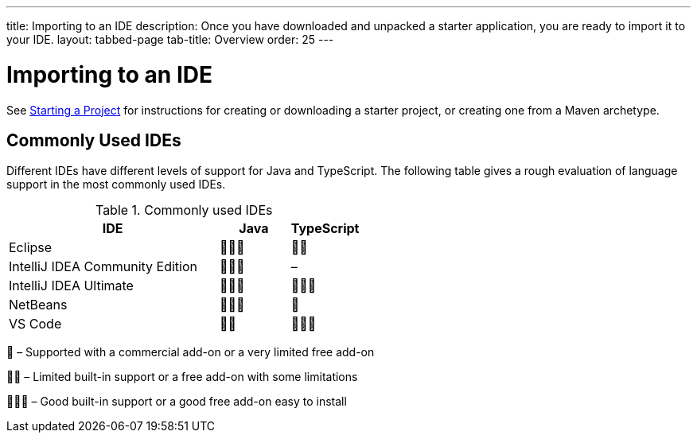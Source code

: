 ---
title: Importing to an IDE
description: Once you have downloaded and unpacked a starter application, you are ready to import it to your IDE.
layout: tabbed-page
tab-title: Overview
order: 25
---

= Importing to an IDE

See <<{articles}/guide/start#, Starting a Project>> for instructions for creating or downloading a starter project, or creating one from a Maven archetype.

== Commonly Used IDEs

Different IDEs have different levels of support for Java and TypeScript.
The following table gives a rough evaluation of language support in the most commonly used IDEs.

.Commonly used IDEs
[%header, cols="3,1,1"]
|====
| IDE | Java  | TypeScript
| Eclipse | 🌟🌟🌟 | 🌟🌟
| IntelliJ IDEA Community Edition| 🌟🌟🌟 | –
| IntelliJ IDEA Ultimate| 🌟🌟🌟 | 🌟🌟🌟
| NetBeans | 🌟🌟🌟 | 🌟
| VS Code | 🌟🌟 | 🌟🌟🌟
|====
🌟 &ndash; Supported with a commercial add-on or a very limited free add-on

🌟🌟 &ndash; Limited built-in support or a free add-on with some limitations

🌟🌟🌟 &ndash; Good built-in support or a good free add-on easy to install
